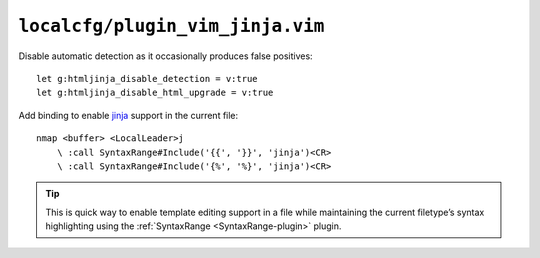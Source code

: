 ``localcfg/plugin_vim_jinja.vim``
=================================

Disable automatic detection as it occasionally produces false positives::

    let g:htmljinja_disable_detection = v:true
    let g:htmljinja_disable_html_upgrade = v:true

Add binding to enable jinja_ support in the current file::

    nmap <buffer> <LocalLeader>j
        \ :call SyntaxRange#Include('{{', '}}', 'jinja')<CR>
        \ :call SyntaxRange#Include('{%', '%}', 'jinja')<CR>

.. tip::

    This is quick way to enable template editing support in a file while
    maintaining the current filetype’s syntax highlighting using the
    :ref:`SyntaxRange <SyntaxRange-plugin>` plugin.

.. _jinja: http://jinja.pocoo.org/
